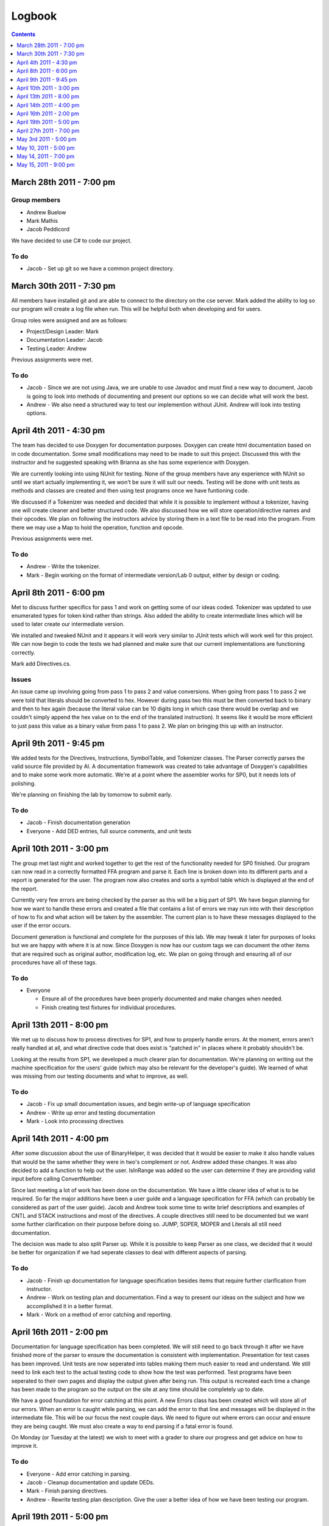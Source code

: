 =======
Logbook
=======

.. contents::
   :backlinks: none
   :depth: 1

March 28th 2011 - 7:00 pm
=========================

Group members
-------------
* Andrew Buelow
* Mark Mathis
* Jacob Peddicord

We have decided to use C# to code our project.

To do
-----
- Jacob - Set up git so we have a common project directory.


March 30th 2011 - 7:30 pm
=========================
All members have installed git and are able to connect to the directory on the cse server.
Mark added the ability to log so our program will create a log file when run.  This will be
helpful both when developing and for users.

Group roles were assigned and are as follows:

* Project/Design Leader: Mark
* Documentation Leader:  Jacob
* Testing Leader:        Andrew

Previous assignments were met.

To do
-----
- Jacob - Since we are not using Java, we are unable to use Javadoc and must find a new way to document. Jacob is going to look into methods of documenting and present our options so we can decide what will work the best.
- Andrew - We also need a structured way to test our implemention without JUnit. Andrew will look into testing options.
		  
		  
April 4th 2011 - 4:30 pm
========================
The team has decided to use Doxygen for documentation purposes. Doxygen can create html
documentation based on in code documentation.  Some small modifications may need to be made
to suit this project.  Discussed this with the instructor and he suggested speaking with
Brianna as she has some experience with Doxygen.

We are currently looking into using NUnit for testing.  None of the group members have any
experience with NUnit so until we start actually implementing it, we won't be sure it will
suit our needs.  Testing will be done with unit tests as methods and classes are created and
then using test programs once we have funtioning code.

We discussed if a Tokenizer was needed and decided that while it is possible to implement
without a tokenizer, having one will create cleaner and better structured code.  We also
discussed how we will store operation/directive names and their opcodes.  We plan on following
the instructors advice by storing them in a text file to be read into the program.  From there
we may use a Map to hold the operation, function and opcode.

Previous assignments were met.

To do
-----
- Andrew - Write the tokenizer.
- Mark - Begin working on the format of intermediate version/Lab 0 output, either by design or coding.


April 8th 2011 - 6:00 pm
========================
Met to discuss further specifics for pass 1 and work on getting some of our ideas coded.  Tokenizer 
was updated to use enumerated types for token kind rather than strings.  Also added the ability to
create intermediate lines which will be used to later create our intermediate version.

We installed and tweaked NUnit and it appears it will work very similar to JUnit tests which will
work well for this project.  We can now begin to code the tests we had planned and make sure that
our current implementations are functioning correctly.

Mark add Directives.cs.

Issues
------
An issue came up involving going from pass 1 to pass 2 and value conversions.  When going from pass
1 to pass 2 we were told that literals should be converted to hex.  However during pass two this must
be then converted back to binary and then to hex again (because the literal value can be 10 digits long
in which case there would be overlap and we couldn't simply append the hex value on to the end of the
translated instruction).  It seems like it would be more efficient to just pass this value as a binary
value from pass 1 to pass 2.  We plan on bringing this up with an instructor.


April 9th 2011 - 9:45 pm
========================
We added tests for the Directives, Instructions, SymbolTable, and Tokenizer classes. The Parser
correctly parses the valid source file provided by Al. A documentation framework was created to
take advantage of Doxygen's capabilities and to make some work more automatic. We're at a point
where the assembler works for SP0, but it needs lots of polishing.

We're planning on finishing the lab by tomorrow to submit early.

To do
-----
- Jacob - Finish documentation generation
- Everyone - Add DED entries, full source comments, and unit tests


April 10th 2011 - 3:00 pm
=========================
The group met last night and worked together to get the rest of the functionality needed for SP0 finished.
Our program can now read in a correctly formatted FFA program and parse it.  Each line is broken down
into its different parts and a report is generated for the user.  The program now also creates and sorts
a symbol table which is displayed at the end of the report.

Currently very few errors are being checked by the parser as this will be a big part of SP1.  We have
begun planning for how we want to handle these errors and created a file that contains a list of errors we
may run into with their description of how to fix and what action will be taken by the assembler.  The
current plan is to have these messages displayed to the user if the error occurs.

Document generation is functional and complete for the purposes of this lab.  We may tweak it later for
purposes of looks but we are happy with where it is at now.  Since Doxygen is now has our custom tags we
can document the other items that are required such as original author, modification log, etc.  We plan on
going through and ensuring all of our procedures have all of these tags.

To do
-----
- Everyone
 
  - Ensure all of the procedures have been properly documented and make changes when needed.
  - Finish creating test fixtures for individual procedures.


April 13th 2011 - 8:00 pm
=========================
We met up to discuss how to process directives for SP1, and how to properly handle errors. At the moment, errors aren't really handled at all, and what directive code that does exist is "patched in" in places where it probably shouldn't be.

Looking at the results from SP1, we developed a much clearer plan for documentation. We're planning on writing out the machine specification for the users' guide (which may also be relevant for the developer's guide). We learned of what was missing from our testing documents and what to improve, as well.

To do
-----
- Jacob - Fix up small documentation issues, and begin write-up of language specification
- Andrew - Write up error and testing documentation
- Mark - Look into processing directives


April 14th 2011 - 4:00 pm
=========================
After some discussion about the use of BinaryHelper, it was decided that it would be easier to make it also
handle values that would be the same whether they were in two's complement or not.  Andrew added these changes.
It was also decided to add a function to help out the user. IsInRange was added so the user can determine if
they are providing valid input before calling ConvertNumber.

Since last meeting a lot of work has been done on the documentation.  We have a little clearer idea of what is
to be required. So far the major additions have been a user guide and a language specification for FFA (which can
probably be considered as part of the user guide).  Jacob and Andrew took some time to write brief descriptions and
examples of CNTL and STACK instructions and most of the directives.  A couple directives still need to be
documented but we want some further clarification on their purpose before doing so.  JUMP, SOPER, MOPER and Literals
all still need documentation.

The decision was made to also split Parser up.  While it is possible to keep Parser as one class, we decided that it
would be better for organization if we had seperate classes to deal with different aspects of parsing.

To do
-----
- Jacob - Finish up documentation for language specification besides items that require further clarification from instructor.
- Andrew - Work on testing plan and documentation.  Find a way to present our ideas on the subject and how we accomplished it in a better format.
- Mark - Work on a method of error catching and reporting.

April 16th 2011 - 2:00 pm
=========================
Documentation for language specification has been completed. We will still need to go back through it after we have finished
more of the parser to ensure the documentation is consistent with implementation. Presentation for test cases has been improved.
Unit tests are now seperated into tables making them much easier to read and understand.  We still need to link each test to
the actual testing code to show how the test was performed.  Test programs have been seperated to their own pages and display
the output given after being run.  This output is recreated each time a change has been made to the program so the output on
the site at any time should be completely up to date.

We have a good foundation for error catching at this point.  A new Errors class has been created which will store all of our
errors.  When an error is caught while parsing, we can add the error to that line and messages will be displayed in the
intermediate file. This will be our focus the next couple days.  We need to figure out where errors can occur and ensure they
are being caught.  We must also create a way to end parsing if a fatal error is found.

On Monday (or Tuesday at the latest) we wish to meet with a grader to share our progress and get advice on how to improve it.

To do
-----
- Everyone - Add error catching in parsing.
- Jacob - Cleanup documentation and update DEDs.
- Mark - Finish parsing directives.
- Andrew - Rewrite testing plan description. Give the user a better idea of how we have been testing our program.

April 19th 2011 - 5:00 pm
=========================
We have accomplished a lot over the past couple days and had various "mini meetings" in class and by email/online voice chat. This
log will be more of a summary of those meetings as well as where we stand currently.

Unit tests now have a link to the source file to let the user know how we are testing the components, not just what we are testing.
The test plan has been rewritten to give a better idea of our testing approach.

Documentation is still in the process of being cleaned up.  More has been added to the user guide and an entire How To section has
been added to help users run the Assembler.  Pictures will be added to this soon.  We spoke with Al and showed him our current
documentation and he seems to be pretty content with it.  He pointed out a few issues we have in the language specifications and
we plan on going through that and updating it so that all of the information is valid (as far as we know).

Directives will be complete shortly.  Mark is currently working on ADC and ADCE which are the last directives to be implemented.

Our focus for the rest of the day will be going through the documentation and ensuring everything has been properly documented and
running test programs to look for errors that may not have been caught yet by the assembler. Unless any serious issues pop up
during this time, we feel like we should be finished tonight.

To do
-----
- Everyone - Look through the documentation for possible issues and try to find errors that aren't being caught.

April 27th 2011 - 7:00 pm
=========================
Our group took a week break from working on the project after SP1 was finished. Today we got our grade back for it, and while not
bad we aren't entirely pleased. While the program itself is in good condition we need to polish up or documentation quite a bit as
this is where we lost all of our points. Most of this was lost in the user guide and organization of our documentation so we 
plan to spend some more time in this area.  We want to get our SP1 up to the level expected before really getting into the features
required by SP2.

To do
-----
- Andrew - Work on the user guide. Ensure that it is more detailed by providing pictures, more examples, and better descriptions of how to run the program if the executable is not available.
- Jacob - Work on documentation organization such as adding top of page and back links and perhaps resturcturing some stuff to make it easier to find.
- Mark - Create table descriptions.  Even though these are rather self explanatory, users may need all the help they can get.

May 3rd 2011 - 5:00 pm
======================
Documentation is looking better at this point.  Some reorganization was done to make it easier on the user and to accomodate new
documentation we will be creating for SP2. We've realized we will need to redo the organization again once we have to deal with
SP3 and SP4 as well as these are entirely different from the Assembler and will need their own sections.  Back and top links have
been made to assist users in navigating the documentation with less scrolling. The user guide has been updated with more detail and
pictures, however this will need to be updated again after the creation of SP2 to explain to the user the object file and new
Assembly report that will be created. The tables have also been updated with descriptions. We've has some discussion about getting SP2
working and as of now don't expect it to be too difficult. Because we did so much in pass 1, we should have a majority of hex code
calculated and really just need to deal with adc/adce and labels that were used before they were declared and of course output
all of the info in the correct format.

To do
-----
- Andrew - Create descriptions for each of the test cases to give a better idea of what we are testing.

May 10, 2011 - 5:00 pm
======================
Worked on getting pass 2 off of the ground. We're now able to correctly generate output for the midterm problem. Records are split out into multiple classes, which are contained in one ObjectFile to pull them together and render the correct output. We also added an AssemblyReport class to add the appropriate entries to.

To do
-----
- Mark - Get ADC/E and expressions working
- Jacob - Clean up current code and documentation
- Andrew - Create some more test programs to use when checking object code

May 14, 2011 - 7:00 pm
======================
SP2 is now nearly complete though we do still have a few minor bugs that need to be worked out. The Assembler can successfully parse a source file
and generate correct object code. It also displayes an assembly report for the user. Documentation for SP2 has been updated including the format
for the object file. New test programs have been added.  We decided that due to the nature of SP2 it is easier to test its functionality strictly
through these test programs rather than trying to make unit tests. Similar to parse, it is hard to test individual parts because of the way it is
structured. We plan on waiting to turn this in until tomorrow so we can get the bugs fixed and browse through the documentation to see if anything
else needs to be added or updated.

To do
-----
- Mark - Fix bugs in assembling.
- Everyone - Look for issues in documentation.

May 15, 2011 - 9:00 pm
======================
We are no longer aware of any bugs in our program. Perhaps the grading session will reveal some but we feel we have a quality project. 

To do
-----
- Everyone - Relax for now.